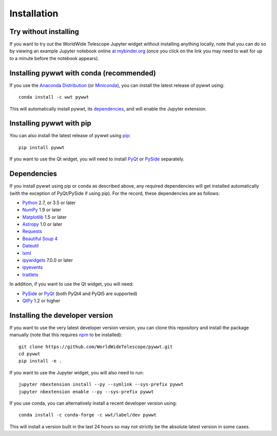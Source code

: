Installation
============

Try without installing
----------------------

If you want to try out the WorldWide Telescope Jupyter widget without installing
anything locally, note that you can do so by viewing an example Jupyter notebook online
`at mybinder.org <https://mybinder.org/v2/gh/WorldWideTelescope/pywwt-notebooks/master?filepath=pywwt_jupyter.ipynb>`_
(once you click on the link you may need to wait for up to a minute before
the notebook appears).

Installing pywwt with conda (recommended)
-----------------------------------------

If you use the `Anaconda Distribution <https://www.anaconda.com/download/#macos>`_
(or `Miniconda <https://conda.io/miniconda.html>`_), you can install the latest
release of pywwt using::

    conda install -c wwt pywwt

This will automatically install pywwt, its `dependencies <Dependencies>`_, and
will enable the Jupyter extension.

Installing pywwt with pip
-------------------------

You can also install the latest release of pywwt using `pip
<https://pip.pypa.io/en/stable/>`_::

    pip install pywwt

If you want to use the Qt widget, you will need to install
`PyQt <https://riverbankcomputing.com/software/pyqt/intro>`_ or
`PySide <https://wiki.qt.io/PySide>`_ separately.

Dependencies
------------

If you install pywwt using pip or conda as described above, any required
dependencies will get installed automatically (with the exception of PyQt/PySide
if using pip). For the record, these dependencies are as follows:

* `Python <https://www.python.org>`_ 2.7, or 3.5 or later
* `NumPy <https://www.numpy.org>`_ 1.9 or later
* `Matplotlib <https://matplotlib.org>`_ 1.5 or later
* `Astropy <http://www.astropy.org>`_ 1.0 or later
* `Requests <http://docs.python-requests.org/en/latest/>`_
* `Beautiful Soup 4 <https://www.crummy.com/software/BeautifulSoup>`_
* `Dateutil <http://labix.org/python-dateutil>`_
* `lxml <https://lxml.de>`_
* `ipywidgets <https://ipywidgets.readthedocs.io>`_ 7.0.0 or later
* `ipyevents <https://github.com/mwcraig/ipyevents>`_
* `traitlets <https://traitlets.readthedocs.io>`_

In addition, if you want to use the Qt widget, you will need:

* `PySide <https://wiki.qt.io/PySide>`__ or `PyQt
  <https://riverbankcomputing.com/software/pyqt/intro>`__ (both PyQt4 and PyQt5 are supported)
* `QtPy <https://pypi.org/project/QtPy/>`__ 1.2 or higher

Installing the developer version
--------------------------------

If you want to use the very latest developer version version, you can clone
this repository and install the package manually (note that this requires `npm
<https://www.npmjs.com>`_ to be installed)::

    git clone https://github.com/WorldWideTelescope/pywwt.git
    cd pywwt
    pip install -e .

If you want to use the Jupyter widget, you will also need to run::

    jupyter nbextension install --py --symlink --sys-prefix pywwt
    jupyter nbextension enable --py --sys-prefix pywwt

If you use conda, you can alternatively install a recent developer version
using::

    conda install -c conda-forge -c wwt/label/dev pywwt

This will install a version built in the last 24 hours so may not strictly be
the absolute latest version in some cases.
